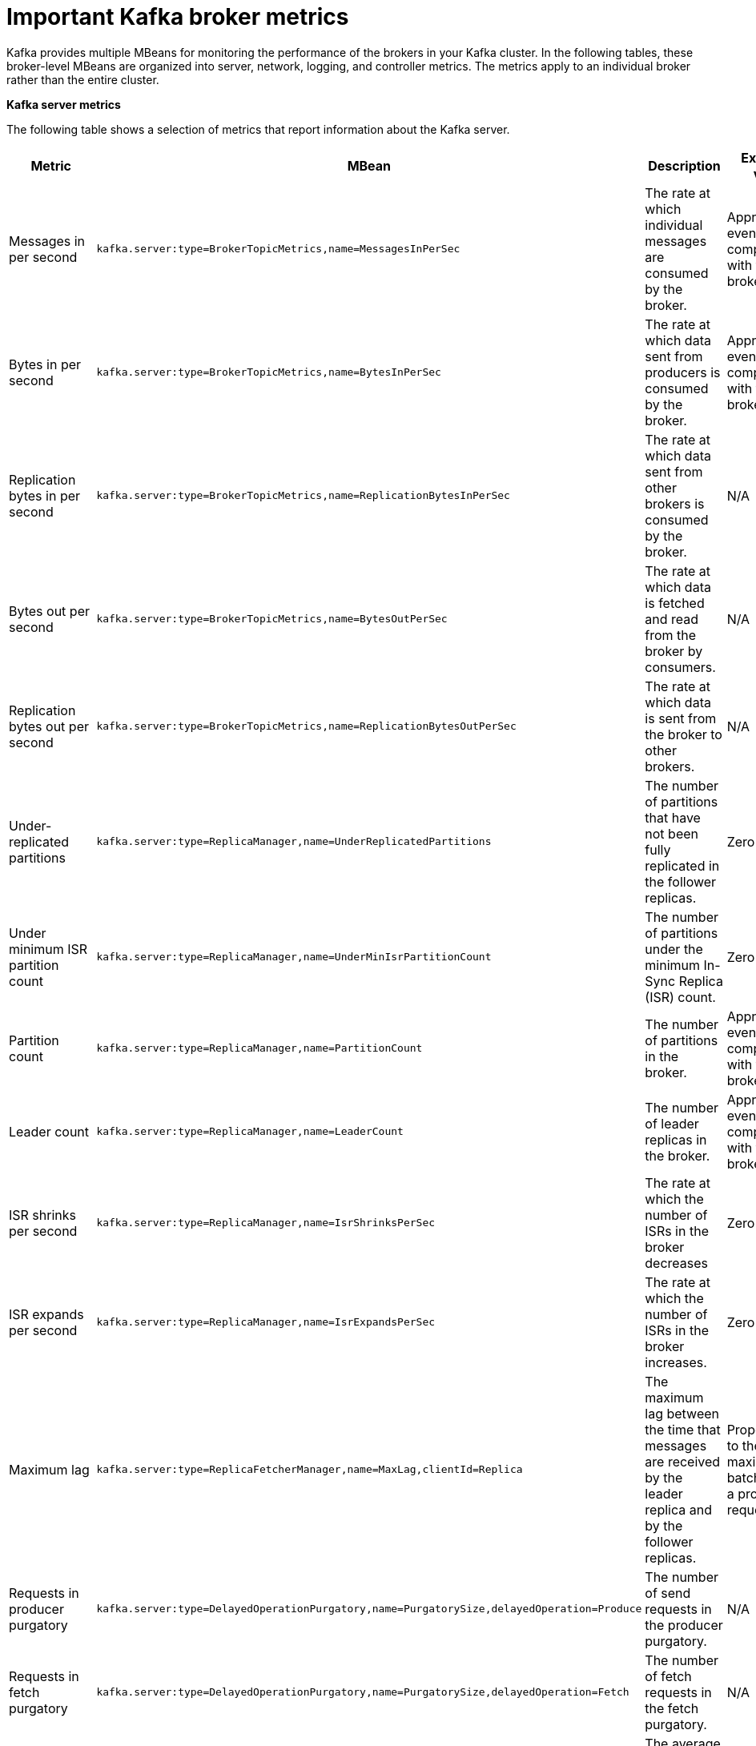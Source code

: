 // Module included in the following assemblies:
//
// assembly-monitoring.adoc

[id='con-important-broker-metrics-{context}']

= Important Kafka broker metrics

Kafka provides multiple MBeans for monitoring the performance of the brokers in your Kafka cluster. In the following tables, these broker-level MBeans are organized into server, network, logging, and controller metrics. The metrics apply to an individual broker rather than the entire cluster.

*Kafka server metrics*

The following table shows a selection of metrics that report information about the Kafka server.

[cols="4*",options="header",stripes="none",separator=¦]
|===

¦Metric
¦MBean
¦Description
¦Expected value

¦Messages in per second
m¦kafka.server:type=BrokerTopicMetrics,name=MessagesInPerSec
¦The rate at which individual messages are consumed by the broker.
¦Approximately even when compared with the other brokers.

¦Bytes in per second
m¦kafka.server:type=BrokerTopicMetrics,name=BytesInPerSec
¦The rate at which data sent from producers is consumed by the broker.
¦Approximately even when compared with the other brokers.

¦Replication bytes in per second
m¦kafka.server:type=BrokerTopicMetrics,name=ReplicationBytesInPerSec
¦The rate at which data sent from other brokers is consumed by the broker.
¦N/A

¦Bytes out per second
m¦kafka.server:type=BrokerTopicMetrics,name=BytesOutPerSec
¦The rate at which data is fetched and read from the broker by consumers.
¦N/A

¦Replication bytes out per second
m¦kafka.server:type=BrokerTopicMetrics,name=ReplicationBytesOutPerSec
¦The rate at which data is sent from the broker to other brokers.
¦N/A

¦Under-replicated partitions
m¦kafka.server:type=ReplicaManager,name=UnderReplicatedPartitions
¦The number of partitions that have not been fully replicated in the follower replicas. 
¦Zero

¦Under minimum ISR partition count
m¦kafka.server:type=ReplicaManager,name=UnderMinIsrPartitionCount
¦The number of partitions under the minimum In-Sync Replica (ISR) count.
¦Zero

¦Partition count
m¦kafka.server:type=ReplicaManager,name=PartitionCount
¦The number of partitions in the broker.
¦Approximately even when compared with the other brokers.

¦Leader count
m¦kafka.server:type=ReplicaManager,name=LeaderCount
¦The number of leader replicas in the broker.
¦Approximately even when compared with the other brokers.

¦ISR shrinks per second
m¦kafka.server:type=ReplicaManager,name=IsrShrinksPerSec
¦The rate at which the number of ISRs in the broker decreases
¦Zero

¦ISR expands per second
m¦kafka.server:type=ReplicaManager,name=IsrExpandsPerSec
¦The rate at which the number of ISRs in the broker increases.
¦Zero

¦Maximum lag
m¦kafka.server:type=ReplicaFetcherManager,name=MaxLag,clientId=Replica
¦The maximum lag between the time that messages are received by the leader replica and by the follower replicas.
¦Proportional to the maximum batch size of a produce request.

¦Requests in producer purgatory
m¦kafka.server:type=DelayedOperationPurgatory,name=PurgatorySize,delayedOperation=Produce
¦The number of send requests in the producer purgatory.
¦N/A

¦Requests in fetch purgatory
m¦kafka.server:type=DelayedOperationPurgatory,name=PurgatorySize,delayedOperation=Fetch
¦The number of fetch requests in the fetch purgatory.
¦N/A

¦Request handler average idle percent
m¦kafka.server:type=KafkaRequestHandlerPool,name=RequestHandlerAvgIdlePercent
¦The average amount of time that the request handler is idle.
¦A lower value indicates that the workload of the broker is high. 

¦Request
m¦kafka.server:type=Request
¦The number of requests that are exempt from throttling.
¦N/A

¦Zookeeper request latency (milliseconds)
m¦kafka.server:type=ZooKeeperClientMetrics,name=ZooKeeperRequestLatencyMs
¦The latency for ZooKeeper requests from the broker, in milliseconds.
¦N/A

¦Zookeeper session state
m¦kafka.server:type=SessionExpireListener,name=SessionState
¦The status of the broker's connection to Zookeeper.
¦CONNECTED

|===

*Kafka network metrics*

The following table shows a selection of metrics that report information about requests.

[cols="4*",options="header",stripes="none",separator=¦]
|===

¦Metric
¦MBean
¦Description
¦Expected value

¦Requests per second
m¦kafka.network:type=RequestMetrics,name=RequestsPerSec,request={Produce|FetchConsumer|FetchFollower}
¦The total number of requests made for the request type per second.
¦N/A

¦Request size in bytes
m¦kafka.network:type=RequestMetrics,name=RequestBytes,request=([-.\w]+)
¦The size of requests made for each request type.
¦N/A

¦Temporary memory size in bytes
m¦kafka.network:type=RequestMetrics,name=TemporaryMemoryBytes,request={Produce|Fetch}
¦The amount of temporary memory used for converting message formats and decompressing messages.
¦N/A

¦Message conversions time
m¦kafka.network:type=RequestMetrics,name=MessageConversionsTimeMs,request={Produce|Fetch}
¦Time in milliseconds spent on converting message formats.
¦N/A

¦Total request time in milliseconds
m¦kafka.network:type=RequestMetrics,name=TotalTimeMs,request={Produce|FetchConsumer|FetchFollower}
¦Total time in milliseconds spent processing requests.
¦N/A

¦Request queue time in milliseconds
m¦kafka.network:type=RequestMetrics,name=RequestQueueTimeMs,request={Produce|FetchConsumer|FetchFollower}
¦The length of time the request spends waiting in the request queue.
¦N/A

¦Local time in milliseconds
m¦kafka.network:type=RequestMetrics,name=LocalTimeMs,request={Produce|FetchConsumer|FetchFollower}
¦The time taken for the leader to process the request.
¦N/A

¦Remote time in milliseconds
m¦kafka.network:type=RequestMetrics,name=RemoteTimeMs,request={Produce|FetchConsumer|FetchFollower}
¦The length of time the request waits for the follower.
¦N/A

¦Response queue time in milliseconds
m¦kafka.network:type=RequestMetrics,name=ResponseQueueTimeMs,request={Produce|FetchConsumer|FetchFollower}
¦The length of time the request waits in the response queue.
¦N/A

¦Response send time
m¦kafka.network:type=RequestMetrics,name=ResponseSendTimeMs,request={Produce|FetchConsumer|FetchFollower}
¦The time taken to send the response.
¦N/A

¦Network processor average idle percent
m¦kafka.network:type=SocketServer,name=NetworkProcessorAvgIdlePercent
¦The average percentage of time that the network processors are idle.
¦Between zero and one.

|===

*Kafka log metrics*

The following table shows a selection of metrics that report information about logging.

[cols="4*",options="header",stripes="none",separator=¦]
|===

¦Metric
¦MBean
¦Description
¦Expected Value

¦Log flush rate and time in milliseconds
m¦kafka.log:type=LogFlushStats,name=LogFlushRateAndTimeMs
¦Log flush rate and time.
¦N/A

¦Offline log directory count
m¦kafka.log:type=LogManager,name=OfflineLogDirectoryCount
¦The number of offline log directories (for example, after a hardware failure).
¦Zero

|===

*Kafka controller metrics*

The following table shows a selection of metrics that report information about the controller of the cluster.

[cols="4*",options="header",stripes="none",separator=¦]
|===

¦Metric
¦MBean
¦Description
¦Expected Value

¦Active controller count
m¦kafka.controller:type=KafkaController,name=ActiveControllerCount
¦The number of brokers designated as controllers.
¦One indicates that the broker is the controller for the cluster.

¦Leader election rate and time in milliseconds
m¦kafka.controller:type=ControllerStats,name=LeaderElectionRateAndTimeMs
¦The rate at which new leader replicas are elected.
¦Zero

|===

.Yammer metrics

Metrics that express a rate or unit of time are provided as Yammer metrics. The class name of an MBean that uses Yammer metrics is prefixed with `com.yammer.metrics`. 

Yammer rate metrics have the following attributes for monitoring requests:

* Count
* EventType (Bytes)
* FifteenMinuteRate
* RateUnit (Seconds)
* MeanRate
* OneMinuteRate
* FiveMinuteRate

Yammer time metrics have the following attributes for monitoring requests:

* Max
* Min
* Mean
* StdDev
* 75/95/98/99/999^th^ Percentile